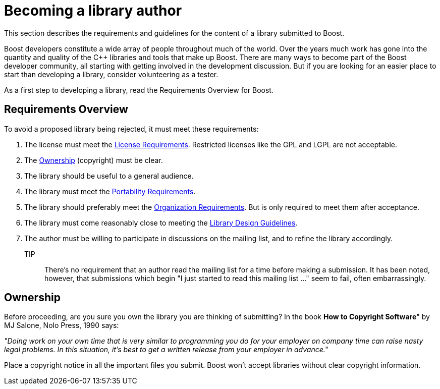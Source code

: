 = Becoming a library author

This section describes the requirements and guidelines for the content of a library submitted to Boost.

Boost developers constitute a wide array of people throughout much of the world. Over the years much work has gone into the quantity and quality of the C++ libraries and tools that make up Boost. There are many ways to become part of the Boost developer community, all starting with getting involved in the development discussion. But if you are looking for an
 easier place to start than developing a library, consider volunteering as a tester.

As a first step to developing a library, read the Requirements Overview for Boost.

== Requirements Overview

To avoid a proposed library being rejected, it must meet these requirements:

. The license must meet the xref:./license-requirements.adoc[License Requirements]. Restricted licenses like the GPL and LGPL are not acceptable.
. The <<Ownership>> (copyright) must be clear.

. The library should be useful to a general audience.

. The library must meet the xref:./portability-requirements.adoc[Portability Requirements].

. The library should preferably meet the xref:./organization-requirements.adoc[Organization Requirements]. But is only required to meet them after acceptance.

. The library must come reasonably close to meeting the
 xref:./library-design-guidelines.adoc[Library Design Guidelines].

. The author must be willing to participate in discussions
 on the mailing list, and to refine the library accordingly.

TIP:: There's no requirement that an author read the mailing list
 for a time before making a submission. It has been noted,
 however, that submissions which begin "I just started to read
 this mailing list ..." seem to fail, often embarrassingly.

== Ownership

Before proceeding, are you sure you own the library you are thinking of submitting? In the book *How to Copyright Software*" by MJ Salone, Nolo Press, 1990 says:

_"Doing work on your own time that is very similar to programming you do for your employer on company time can raise nasty legal problems. In this situation, it's best to get a written release from your employer in advance."_

Place a copyright notice in all the important files you submit. Boost won't accept libraries without clear copyright information.


